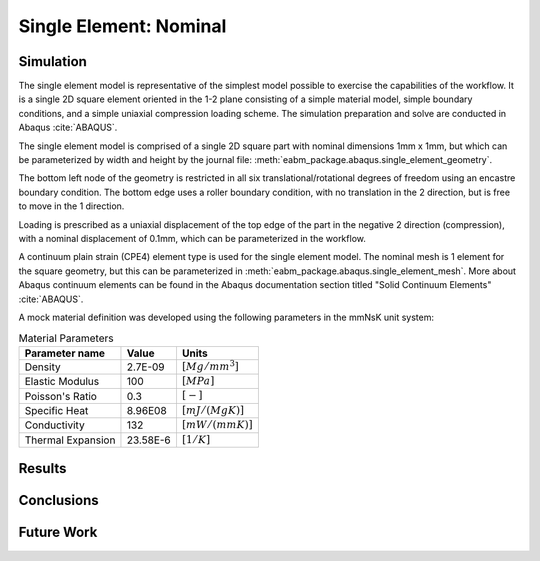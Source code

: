 #######################
Single Element: Nominal
#######################

**********
Simulation
**********

The single element model is representative of the simplest model possible to exercise the capabilities of the workflow.
It is a single 2D square element oriented in the 1-2 plane consisting of a simple material model, simple boundary
conditions, and a simple uniaxial compression loading scheme. The simulation preparation and solve are conducted in
Abaqus :cite:`ABAQUS`.

The single element model is comprised of a single 2D square part with nominal dimensions 1mm x 1mm, but which can be
parameterized by width and height by the journal file: :meth:`eabm_package.abaqus.single_element_geometry`.

The bottom left node of the geometry is restricted in all six translational/rotational degrees of freedom using an
encastre boundary condition. The bottom edge uses a roller boundary condition, with no translation in the 2 direction,
but is free to move in the 1 direction.

Loading is prescribed as a uniaxial displacement of the top edge of the part in the negative 2 direction (compression),
with a nominal displacement of 0.1mm, which can be parameterized in the workflow.

A continuum plain strain (CPE4) element type is used for the single element model. The nominal mesh is 1 element for the
square geometry, but this can be parameterized in :meth:`eabm_package.abaqus.single_element_mesh`. More about Abaqus
continuum elements can be found in the Abaqus documentation section titled "Solid Continuum Elements" :cite:`ABAQUS`.

A mock material definition was developed using the following parameters in the mmNsK unit system:

.. table:: Material Parameters

   ================== ========= ==================
   **Parameter name** **Value** **Units**
   ------------------ --------- ------------------
   Density            2.7E-09   :math:`[Mg/mm^3]`
   Elastic Modulus    100       :math:`[MPa]`
   Poisson's Ratio    0.3       :math:`[-]`
   Specific Heat      8.96E08   :math:`[mJ/(MgK)]`
   Conductivity       132       :math:`[mW/(mmK)]`
   Thermal Expansion  23.58E-6  :math:`[1/K]`
   ================== ========= ==================

*******
Results
*******

***********
Conclusions
***********

***********
Future Work
***********
